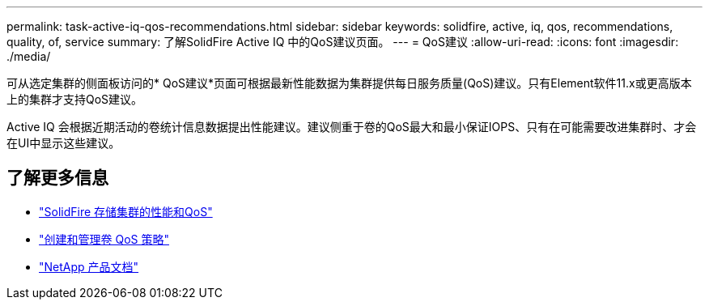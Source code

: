 ---
permalink: task-active-iq-qos-recommendations.html 
sidebar: sidebar 
keywords: solidfire, active, iq, qos, recommendations, quality, of, service 
summary: 了解SolidFire Active IQ 中的QoS建议页面。 
---
= QoS建议
:allow-uri-read: 
:icons: font
:imagesdir: ./media/


[role="lead"]
可从选定集群的侧面板访问的* QoS建议*页面可根据最新性能数据为集群提供每日服务质量(QoS)建议。只有Element软件11.x或更高版本上的集群才支持QoS建议。

Active IQ 会根据近期活动的卷统计信息数据提出性能建议。建议侧重于卷的QoS最大和最小保证IOPS、只有在可能需要改进集群时、才会在UI中显示这些建议。



== 了解更多信息

* https://docs.netapp.com/us-en/element-software/concepts/concept_data_manage_volumes_solidfire_quality_of_service.html["SolidFire 存储集群的性能和QoS"^]
* https://docs.netapp.com/us-en/element-software/hccstorage/task-hcc-qos-policies.html["创建和管理卷 QoS 策略"^]
* https://www.netapp.com/support-and-training/documentation/["NetApp 产品文档"^]

